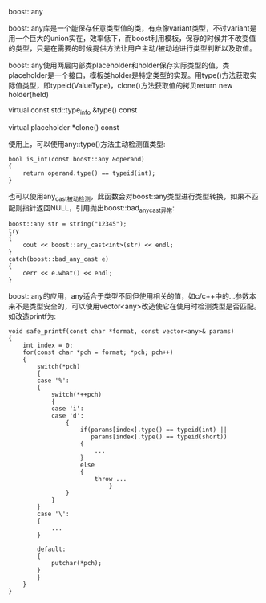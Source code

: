 boost::any

boost::any库是一个能保存任意类型值的类，有点像variant类型，不过variant是用一个巨大的union实在，效率低下，而boost利用模板，保存的时候并不改变值的类型，只是在需要的时候提供方法让用户主动/被动地进行类型判断以及取值。

boost::any使用两层内部类placeholder和holder保存实际类型的值，类placeholder是一个接口，模板类holder是特定类型的实现。用type()方法获取实际值类型，即typeid(ValueType)，clone()方法获取值的拷贝return new holder(held)

virtual const std::type_info &type() const

virtual placeholder *clone() const

使用上，可以使用any::type()方法主动检测值类型:	

#+BEGIN_SRC c++
bool is_int(const boost::any &operand)
{
    return operand.type() == typeid(int);
}
#+END_SRC

也可以使用any_cast被动检测，此函数会对boost::any类型进行类型转换，如果不匹配则指针返回NULL，引用抛出boost::bad_any_cast异常:

#+BEGIN_SRC c++
boost::any str = string("12345");
try
{
    cout << boost::any_cast<int>(str) << endl;
}
catch(boost::bad_any_cast e)
{
    cerr << e.what() << endl;
}
#+END_SRC

boost::any的应用，any适合于类型不同但使用相关的值，如c/c++中的...参数本来不是类型安全的，可以使用vector<any>改造使它在使用时检测类型是否匹配。如改造printf为:

#+BEGIN_SRC c++
void safe_printf(const char *format, const vector<any>& params)
{
    int index = 0;
    for(const char *pch = format; *pch; pch++)
    {
        switch(*pch)
        {
        case '%':
        {
            switch(*++pch)
            {
            case 'i':
            case 'd':
                {
                    if(params[index].type() == typeid(int) ||
                       params[index].type() == typeid(short))
                    {
                        ...
                    }
                    else
                    {
                        throw ...
                            }
                }
            }
        }
        case '\':
        {
            ...
        }
    
        default:
        {
            putchar(*pch);
        }
        }   
    }
}
#+END_SRC
